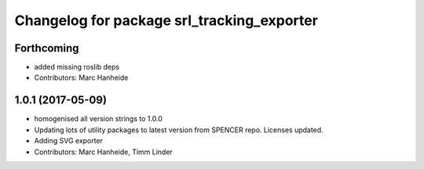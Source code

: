 ^^^^^^^^^^^^^^^^^^^^^^^^^^^^^^^^^^^^^^^^^^^
Changelog for package srl_tracking_exporter
^^^^^^^^^^^^^^^^^^^^^^^^^^^^^^^^^^^^^^^^^^^

Forthcoming
-----------
* added missing roslib deps
* Contributors: Marc Hanheide

1.0.1 (2017-05-09)
------------------
* homogenised all version strings to 1.0.0
* Updating lots of utility packages to latest version from SPENCER repo. Licenses updated.
* Adding SVG exporter
* Contributors: Marc Hanheide, Timm Linder
